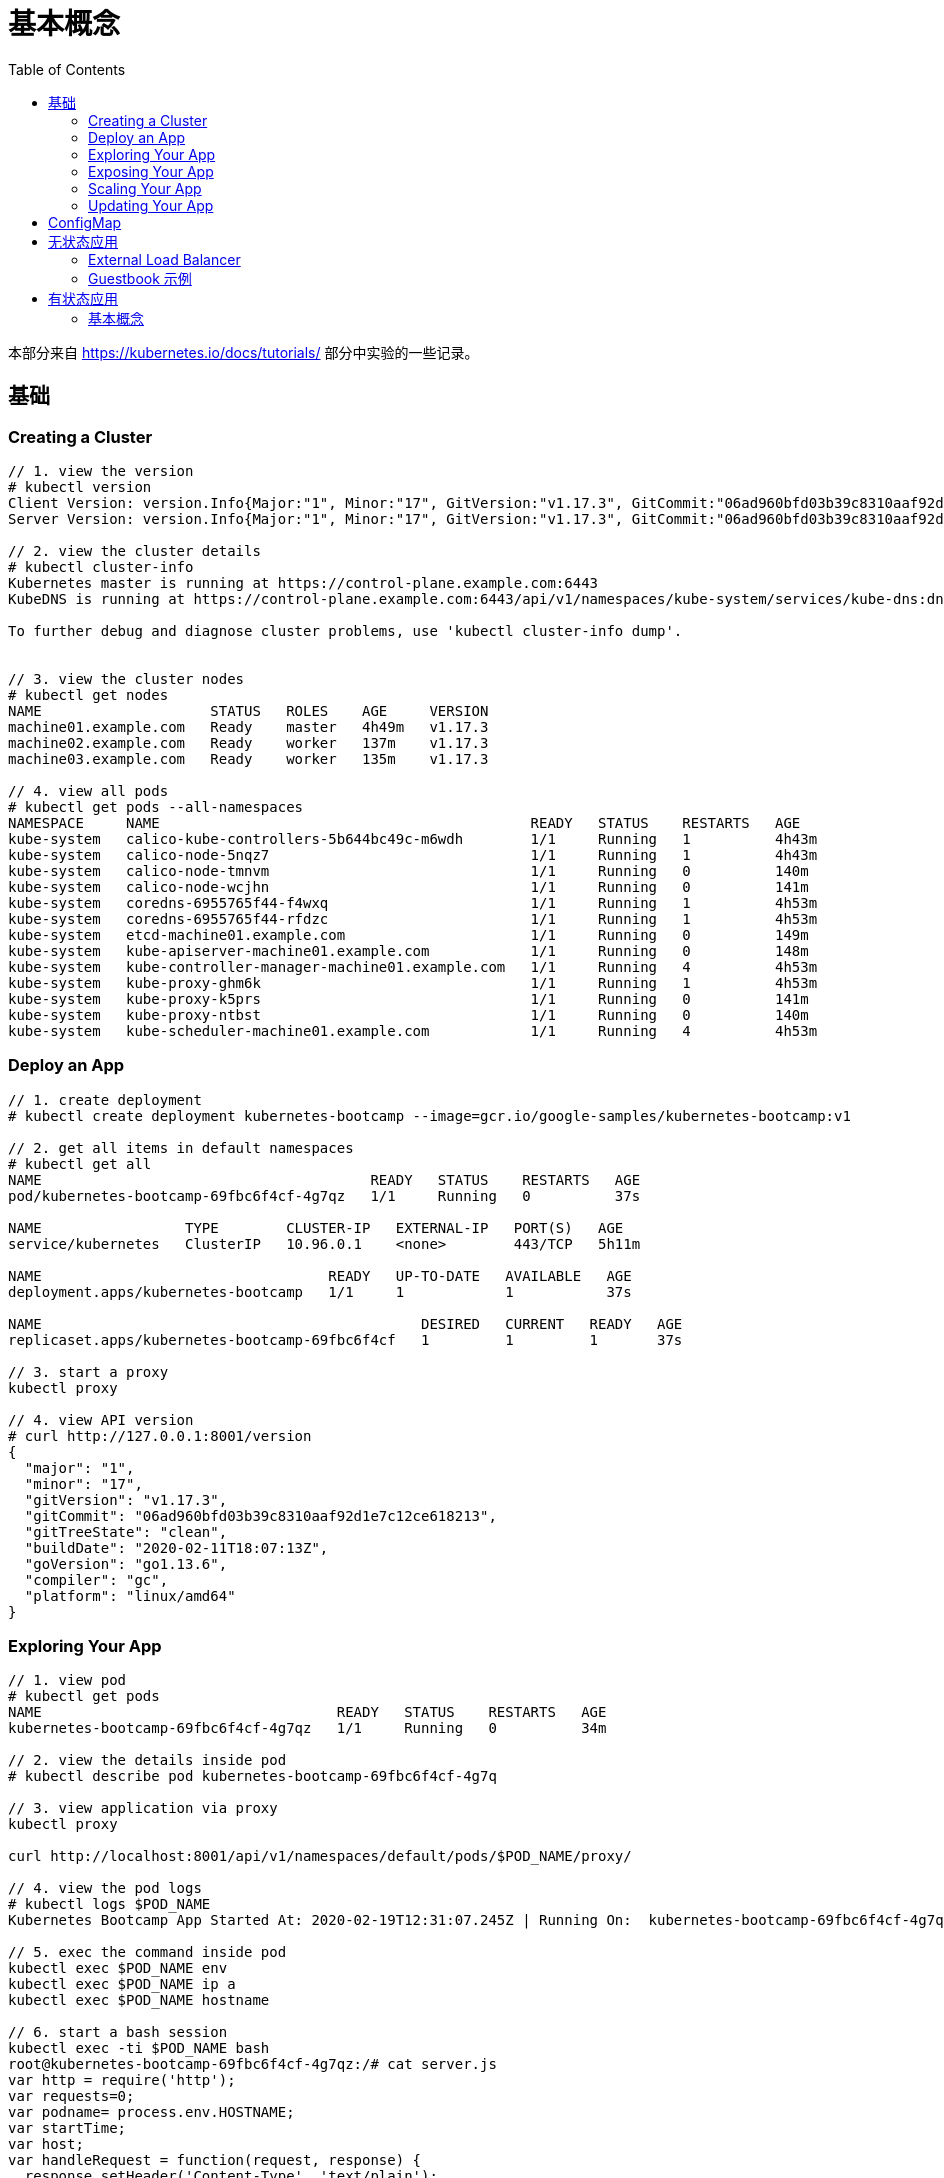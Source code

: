 = 基本概念
:toc: manual

本部分来自 https://kubernetes.io/docs/tutorials/ 部分中实验的一些记录。

== 基础

=== Creating a Cluster

[source, yaml]
----
// 1. view the version
# kubectl version
Client Version: version.Info{Major:"1", Minor:"17", GitVersion:"v1.17.3", GitCommit:"06ad960bfd03b39c8310aaf92d1e7c12ce618213", GitTreeState:"clean", BuildDate:"2020-02-11T18:14:22Z", GoVersion:"go1.13.6", Compiler:"gc", Platform:"linux/amd64"}
Server Version: version.Info{Major:"1", Minor:"17", GitVersion:"v1.17.3", GitCommit:"06ad960bfd03b39c8310aaf92d1e7c12ce618213", GitTreeState:"clean", BuildDate:"2020-02-11T18:07:13Z", GoVersion:"go1.13.6", Compiler:"gc", Platform:"linux/amd64"}

// 2. view the cluster details
# kubectl cluster-info
Kubernetes master is running at https://control-plane.example.com:6443
KubeDNS is running at https://control-plane.example.com:6443/api/v1/namespaces/kube-system/services/kube-dns:dns/proxy

To further debug and diagnose cluster problems, use 'kubectl cluster-info dump'.


// 3. view the cluster nodes
# kubectl get nodes
NAME                    STATUS   ROLES    AGE     VERSION
machine01.example.com   Ready    master   4h49m   v1.17.3
machine02.example.com   Ready    worker   137m    v1.17.3
machine03.example.com   Ready    worker   135m    v1.17.3

// 4. view all pods
# kubectl get pods --all-namespaces
NAMESPACE     NAME                                            READY   STATUS    RESTARTS   AGE
kube-system   calico-kube-controllers-5b644bc49c-m6wdh        1/1     Running   1          4h43m
kube-system   calico-node-5nqz7                               1/1     Running   1          4h43m
kube-system   calico-node-tmnvm                               1/1     Running   0          140m
kube-system   calico-node-wcjhn                               1/1     Running   0          141m
kube-system   coredns-6955765f44-f4wxq                        1/1     Running   1          4h53m
kube-system   coredns-6955765f44-rfdzc                        1/1     Running   1          4h53m
kube-system   etcd-machine01.example.com                      1/1     Running   0          149m
kube-system   kube-apiserver-machine01.example.com            1/1     Running   0          148m
kube-system   kube-controller-manager-machine01.example.com   1/1     Running   4          4h53m
kube-system   kube-proxy-ghm6k                                1/1     Running   1          4h53m
kube-system   kube-proxy-k5prs                                1/1     Running   0          141m
kube-system   kube-proxy-ntbst                                1/1     Running   0          140m
kube-system   kube-scheduler-machine01.example.com            1/1     Running   4          4h53m 
----

=== Deploy an App

[source, yaml]
----
// 1. create deployment
# kubectl create deployment kubernetes-bootcamp --image=gcr.io/google-samples/kubernetes-bootcamp:v1

// 2. get all items in default namespaces
# kubectl get all
NAME                                       READY   STATUS    RESTARTS   AGE
pod/kubernetes-bootcamp-69fbc6f4cf-4g7qz   1/1     Running   0          37s

NAME                 TYPE        CLUSTER-IP   EXTERNAL-IP   PORT(S)   AGE
service/kubernetes   ClusterIP   10.96.0.1    <none>        443/TCP   5h11m

NAME                                  READY   UP-TO-DATE   AVAILABLE   AGE
deployment.apps/kubernetes-bootcamp   1/1     1            1           37s

NAME                                             DESIRED   CURRENT   READY   AGE
replicaset.apps/kubernetes-bootcamp-69fbc6f4cf   1         1         1       37s

// 3. start a proxy
kubectl proxy

// 4. view API version
# curl http://127.0.0.1:8001/version
{
  "major": "1",
  "minor": "17",
  "gitVersion": "v1.17.3",
  "gitCommit": "06ad960bfd03b39c8310aaf92d1e7c12ce618213",
  "gitTreeState": "clean",
  "buildDate": "2020-02-11T18:07:13Z",
  "goVersion": "go1.13.6",
  "compiler": "gc",
  "platform": "linux/amd64"
}
----

=== Exploring Your App

[source, yaml]
----
// 1. view pod
# kubectl get pods
NAME                                   READY   STATUS    RESTARTS   AGE
kubernetes-bootcamp-69fbc6f4cf-4g7qz   1/1     Running   0          34m

// 2. view the details inside pod
# kubectl describe pod kubernetes-bootcamp-69fbc6f4cf-4g7q

// 3. view application via proxy
kubectl proxy

curl http://localhost:8001/api/v1/namespaces/default/pods/$POD_NAME/proxy/

// 4. view the pod logs
# kubectl logs $POD_NAME
Kubernetes Bootcamp App Started At: 2020-02-19T12:31:07.245Z | Running On:  kubernetes-bootcamp-69fbc6f4cf-4g7qz 

// 5. exec the command inside pod
kubectl exec $POD_NAME env
kubectl exec $POD_NAME ip a
kubectl exec $POD_NAME hostname

// 6. start a bash session
kubectl exec -ti $POD_NAME bash
root@kubernetes-bootcamp-69fbc6f4cf-4g7qz:/# cat server.js 
var http = require('http');
var requests=0;
var podname= process.env.HOSTNAME;
var startTime;
var host;
var handleRequest = function(request, response) {
  response.setHeader('Content-Type', 'text/plain');
  response.writeHead(200);
  response.write("Hello Kubernetes bootcamp! | Running on: ");
  response.write(host);
  response.end(" | v=1\n");
  console.log("Running On:" ,host, "| Total Requests:", ++requests,"| App Uptime:", (new Date() - startTime)/1000 , "seconds", "| Log Time:",new Date());
}
var www = http.createServer(handleRequest);
www.listen(8080,function () {
    startTime = new Date();;
    host = process.env.HOSTNAME;
    console.log ("Kubernetes Bootcamp App Started At:",startTime, "| Running On: " ,host, "\n" );
});

# curl http://127.0.0.1:8080
Hello Kubernetes bootcamp! | Running on: kubernetes-bootcamp-69fbc6f4cf-4g7qz | v=1
----

=== Exposing Your App

[source, yaml]
----
// 1. view service(Cluster IP only can be view internally
# kubectl get services 
NAME         TYPE        CLUSTER-IP   EXTERNAL-IP   PORT(S)   AGE
kubernetes   ClusterIP   10.96.0.1    <none>        443/TCP   6h20m

// 2. expose service to external
kubectl expose deployment/kubernetes-bootcamp --type="NodePort" --port 8080

// 3. view services again
# kubectl get services 
NAME                  TYPE        CLUSTER-IP    EXTERNAL-IP   PORT(S)          AGE
kubernetes            ClusterIP   10.96.0.1     <none>        443/TCP          6h22m
kubernetes-bootcamp   NodePort    10.102.1.85   <none>        8080:32437/TCP   44s

// 4. view the details of service
# kubectl describe services/kubernetes-bootcamp
Name:                     kubernetes-bootcamp
Namespace:                default
Labels:                   app=kubernetes-bootcamp
Annotations:              <none>
Selector:                 app=kubernetes-bootcamp
Type:                     NodePort
IP:                       10.102.1.85
Port:                     <unset>  8080/TCP
TargetPort:               8080/TCP
NodePort:                 <unset>  32437/TCP
Endpoints:                192.168.208.193:8080
Session Affinity:         None
External Traffic Policy:  Cluster
Events:                   <none>

// 5. view the service outside cluster
# kubectl get services/kubernetes-bootcamp -o go-template=''
32437

$ curl http://192.168.100.101:32437
Hello Kubernetes bootcamp! | Running on: kubernetes-bootcamp-69fbc6f4cf-4g7qz | v=1

// 6. vew deployment
kubectl describe deployment

// 7. get pod by label filters
kubectl get pods -l app=kubernetes-bootcamp

// 8. get service by label filters
kubectl get service -l app=kubernetes-bootcamp

// 9. set a lable to a pod
kubectl label pod kubernetes-bootcamp-69fbc6f4cf-4g7qz name=ksong

// 10. get pod via new lable
kubectl get service -l name=ksong

// 11. describe pods
kubectl describe pod kubernetes-bootcamp-69fbc6f4cf-4g7qz 

// 12. delete service
kubectl delete service -l app=kubernetes-bootcamp	
----

=== Scaling Your App

[source, yaml]
----
// 1. view the replicaset
# kubectl get rs
NAME                             DESIRED   CURRENT   READY   AGE
kubernetes-bootcamp-69fbc6f4cf   1         1         1       12h

// 2. scale the app
kubectl scale deployments/kubernetes-bootcamp --replicas=4

// 3. view the replicaset 
# kubectl get rs
NAME                             DESIRED   CURRENT   READY   AGE
kubernetes-bootcamp-69fbc6f4cf   4         4         4       12h

// 4. view the pods widely
# kubectl get pod -o wide
NAME                                   READY   STATUS    RESTARTS   AGE   IP                NODE                    NOMINATED NODE   READINESS GATES
kubernetes-bootcamp-69fbc6f4cf-4g7qz   1/1     Running   0          12h   192.168.208.193   machine03.example.com   <none>           <none>
kubernetes-bootcamp-69fbc6f4cf-8jj95   1/1     Running   0          90s   192.168.251.1     machine02.example.com   <none>           <none>
kubernetes-bootcamp-69fbc6f4cf-d2f2c   1/1     Running   0          90s   192.168.251.2     machine02.example.com   <none>           <none>
kubernetes-bootcamp-69fbc6f4cf-kqsvn   1/1     Running   0          90s   192.168.208.194   machine03.example.com   <none>           <none>

// 5. view the details of deployment
kubectl describe deployments/kubernetes-bootcamp

// 6. expose service via NodePort
kubectl expose deployment/kubernetes-bootcamp --type="NodePort" --port 8080

// 7. view the details of service
# kubectl describe services/kubernetes-bootcamp
Name:                     kubernetes-bootcamp
Namespace:                default
Labels:                   app=kubernetes-bootcamp
Annotations:              <none>
Selector:                 app=kubernetes-bootcamp
Type:                     NodePort
IP:                       10.109.10.113
Port:                     <unset>  8080/TCP
TargetPort:               8080/TCP
NodePort:                 <unset>  30811/TCP
Endpoints:                192.168.208.193:8080,192.168.208.194:8080,192.168.251.1:8080 + 1 more...
Session Affinity:         None
External Traffic Policy:  Cluster
Events:                   <none>

// 8. access the service
# curl http://control-plane.example.com:30811
Hello Kubernetes bootcamp! | Running on: kubernetes-bootcamp-69fbc6f4cf-kqsvn | v=1

// 9. scale down the service to 2
kubectl scale deployments/kubernetes-bootcamp --replicas=2

// 10. view the pods widely
# kubectl get pods -o wide
NAME                                   READY   STATUS    RESTARTS   AGE   IP                NODE                    NOMINATED NODE   READINESS GATES
kubernetes-bootcamp-69fbc6f4cf-4g7qz   1/1     Running   0          14h   192.168.208.193   machine03.example.com   <none>           <none>
kubernetes-bootcamp-69fbc6f4cf-kqsvn   1/1     Running   0          96m   192.168.208.194   machine03.example.com   <none>           <none>
----

=== Updating Your App

[source, yaml]
----
// 1. set the image to v2
kubectl set image deployments/kubernetes-bootcamp kubernetes-bootcamp=jocatalin/kubernetes-bootcamp:v2

// 2. view the upgrade
# kubectl get pods
NAME                                   READY   STATUS              RESTARTS   AGE
kubernetes-bootcamp-69fbc6f4cf-4g7qz   1/1     Running             0          14h
kubernetes-bootcamp-69fbc6f4cf-kqsvn   1/1     Terminating         0          103m
kubernetes-bootcamp-b4d9f565-4zv7w     0/1     ContainerCreating   0          1s
kubernetes-bootcamp-b4d9f565-lrthd     1/1     Running             0          17s

// 3. view the details of service
# kubectl describe services/kubernetes-bootcamp
Name:                     kubernetes-bootcamp
Namespace:                default
Labels:                   app=kubernetes-bootcamp
Annotations:              <none>
Selector:                 app=kubernetes-bootcamp
Type:                     NodePort
IP:                       10.109.10.113
Port:                     <unset>  8080/TCP
TargetPort:               8080/TCP
NodePort:                 <unset>  30811/TCP
Endpoints:                192.168.208.195:8080,192.168.251.3:8080
Session Affinity:         None
External Traffic Policy:  Cluster
Events:                   <none>

// 4. access the app again
# curl http://control-plane.example.com:30811
Hello Kubernetes bootcamp! | Running on: kubernetes-bootcamp-b4d9f565-lrthd | v=2

// 5. view the images
# kubectl describe pods | grep Image
    Image:          jocatalin/kubernetes-bootcamp:v2
    Image:          jocatalin/kubernetes-bootcamp:v2

// 6. rolling update
kubectl rollout status deployments/kubernetes-bootcamp

// 7. set to v10
kubectl set image deployments/kubernetes-bootcamp kubernetes-bootcamp=gcr.io/google-samples/kubernetes-bootcamp:v10

// 8. roll back the updates
kubectl rollout undo deployments/kubernetes-bootcamp

// 9. check the images agai
kubectl describe pods | grep Image 

// 10. delete all
kubectl delete all --all
----

== ConfigMap

[source, yaml]
.*1. create a redis-config file*
----
cat <<EOF > ./redis-config
maxmemory 2mb
maxmemory-policy allkeys-lru
EOF
----

[source, yaml]
.*2. create a pod yaml file*
----
cat <<EOF > ./pod.yaml
apiVersion: v1
kind: Pod
metadata:
  name: redis
spec:
  containers:
  - name: redis
    image: redis:5.0.4
    command:
      - redis-server
      - "/redis-master/redis.conf"
    env:
    - name: MASTER
      value: "true"
    ports:
    - containerPort: 6379
    resources:
      limits:
        cpu: "0.1"
    volumeMounts:
    - mountPath: /redis-master-data
      name: data
    - mountPath: /redis-master
      name: config
  volumes:
    - name: data
      emptyDir: {}
    - name: config
      configMap:
        name: example-redis-config
        items:
        - key: redis-config
          path: redis.conf
EOF
----

[source, yaml]
.*3. create a kustomization.yaml file*
----
cat <<EOF > ./kustomization.yaml
configMapGenerator:
- name: example-redis-config
  files:
  - redis-config
resources:
- pod.yaml
EOF
----

[source, yaml]
.*4. Deploy*
----
# kubectl apply -k .
configmap/example-redis-config-dgh9dg555m created
pod/redis created
----

[source, yaml]
.*5. view the deployments*
----
# kubectl get all
NAME        READY   STATUS    RESTARTS   AGE
pod/redis   1/1     Running   0          61s

NAME                 TYPE        CLUSTER-IP   EXTERNAL-IP   PORT(S)   AGE
service/kubernetes   ClusterIP   10.96.0.1    <none>        443/TCP   39m
----

[source, yaml]
.*6. test the services*
----
# kubectl exec -it redis redis-cli
127.0.0.1:6379> CONFIG GET maxmemory
1) "maxmemory"
2) "2097152"
127.0.0.1:6379> CONFIG GET maxmemory-policy
1) "maxmemory-policy"
2) "allkeys-lru"
----

[source, yaml]
.*7. clean up*
----
# kubectl delete all --all
pod "redis" deleted
service "kubernetes" deleted
----

== 无状态应用

=== External Load Balancer

[source, yaml]
.*1. create a deployment.yaml*
----
cat <<EOF > ./deployment.yaml
apiVersion: apps/v1
kind: Deployment
metadata:
  labels:
    app.kubernetes.io/name: load-balancer-example
  name: hello-world
spec:
  replicas: 5
  selector:
    matchLabels:
      app.kubernetes.io/name: load-balancer-example
  template:
    metadata:
      labels:
        app.kubernetes.io/name: load-balancer-example
    spec:
      containers:
      - image: gcr.io/google-samples/node-hello:1.0
        name: hello-world
        ports:
        - containerPort: 8080
EOF
----

[source, yaml]
.*2. deploy*
----
# kubectl apply -f deployment.yaml 
deployment.apps/hello-world created
----

[source, yaml]
.*3. view the deployment details*
----
// view all
kubectl get all

// view the details of Deployment
kubectl describe deployment.apps/hello-world

// view the details of ReplicaSet
kubectl describe  replicaset.apps/hello-world-f9b447754 

// view the pods distribution
# kubectl get pods -o wide
NAME                          READY   STATUS    RESTARTS   AGE     IP                NODE                    NOMINATED NODE   READINESS GATES
hello-world-f9b447754-4cqrn   1/1     Running   0          4m37s   192.168.251.5     machine02.example.com   <none>           <none>
hello-world-f9b447754-cvhgm   1/1     Running   0          4m37s   192.168.251.6     machine02.example.com   <none>           <none>
hello-world-f9b447754-cxwm6   1/1     Running   0          4m37s   192.168.208.199   machine03.example.com   <none>           <none>
hello-world-f9b447754-tvq9v   1/1     Running   0          4m37s   192.168.208.198   machine03.example.com   <none>           <none>
hello-world-f9b447754-v85fw   1/1     Running   0          4m37s   192.168.208.197   machine03.example.com   <none>           <none>
----

[source, yaml]
.*4. Create LB Service*
----
// create
kubectl expose deployment hello-world --type=LoadBalancer --name=my-service

// view service
# kubectl get services my-service
NAME         TYPE           CLUSTER-IP      EXTERNAL-IP   PORT(S)          AGE
my-service   LoadBalancer   10.100.32.120   <pending>     8080:31059/TCP   7m8s
----

[source, yaml]
.*5. edit service, add a external IP(external lb), the externalIPs is added*
----
# kubectl edit service/my-service
apiVersion: v1
kind: Service
metadata:
  creationTimestamp: "2020-02-20T08:53:43Z"
  labels:
    app.kubernetes.io/name: load-balancer-example
  name: my-service
  namespace: default
  resourceVersion: "185225"
  selfLink: /api/v1/namespaces/default/services/my-service
  uid: 6667dd2b-9ebb-499f-b202-b0539d75df1a
spec:
  clusterIP: 10.100.32.120
  externalTrafficPolicy: Cluster
  ports:
  - nodePort: 31059
    port: 8080
    protocol: TCP
    targetPort: 8080
  selector:
    app.kubernetes.io/name: load-balancer-example
  sessionAffinity: None
  type: LoadBalancer
  externalIPs:
  - 192.168.100.102
status:
  loadBalancer: {}
----

[source, yaml]
.*5. view the services*
----
# kubectl get svc my-service
NAME         TYPE           CLUSTER-IP      EXTERNAL-IP       PORT(S)          AGE
my-service   LoadBalancer   10.100.32.120   192.168.100.102   8080:31059/TCP   14m
----

[source, yaml]
.*6. access the application*
----
# curl http://192.168.100.102:8080
Hello Kubernetes!
----

[source, yaml]
.*7. clean up*
----
kubectl delete all --all
----

=== Guestbook 示例

[source, yaml]
.*1. 部署 Redis Master*
----
// 1. create the deployment yaml
cat <<EOF > ./redis-master-deployment.yaml
apiVersion: apps/v1 # for versions before 1.9.0 use apps/v1beta2
kind: Deployment
metadata:
  name: redis-master
  labels:
    app: redis
spec:
  selector:
    matchLabels:
      app: redis
      role: master
      tier: backend
  replicas: 1
  template:
    metadata:
      labels:
        app: redis
        role: master
        tier: backend
    spec:
      containers:
      - name: master
        image: k8s.gcr.io/redis:e2e  # or just image: redis
        resources:
          requests:
            cpu: 100m
            memory: 100Mi
        ports:
        - containerPort: 6379
EOF

// 2. deploy
kubectl apply -f redis-master-deployment.yaml 

// 3. view deployments
kubectl get all

// 4. view redis logs
kubectl logs -f pod/redis-master-7db7f6579f-j2bbv
----

[source, yaml]
.*2. 给 Redis Master 创建一个 Service*
----
// 1. create the service yaml
cat <<EOF > ./redis-master-service.yaml
apiVersion: v1
kind: Service
metadata:
  name: redis-master
  labels:
    app: redis
    role: master
    tier: backend
spec:
  ports:
  - port: 6379
    targetPort: 6379
  selector:
    app: redis
    role: master
    tier: backend
EOF

// 2. create service
kubectl apply -f redis-master-service.yaml 

// 3. view the services
kubectl get svc
kubectl describe svc redis-master
----

[source, yaml]
.*3. 部署 2 个 Redis Slave 节点*
----
// 1. create the deployment yaml
cat <<EOF > ./redis-slave-deployment.yaml
apiVersion: apps/v1 # for versions before 1.9.0 use apps/v1beta2
kind: Deployment
metadata:
  name: redis-slave
  labels:
    app: redis
spec:
  selector:
    matchLabels:
      app: redis
      role: slave
      tier: backend
  replicas: 2
  template:
    metadata:
      labels:
        app: redis
        role: slave
        tier: backend
    spec:
      containers:
      - name: slave
        image: gcr.io/google_samples/gb-redisslave:v3
        resources:
          requests:
            cpu: 100m
            memory: 100Mi
        env:
        - name: GET_HOSTS_FROM
          value: dns
        ports:
        - containerPort: 6379
EOF

// 2. deploy
kubectl apply -f redis-slave-deployment.yaml 

// 3. view the deployments
kubectl get all -l role=slave
----

[source, yaml]
.*4. 给 Redis Slave 创建一个 Service*
----
// 1. create the service yaml
cat <<EOF > ./redis-slave-service.yaml
apiVersion: v1
kind: Service
metadata:
  name: redis-slave
  labels:
    app: redis
    role: slave
    tier: backend
spec:
  ports:
  - port: 6379
  selector:
    app: redis
    role: slave
    tier: backend
EOF

// 2. create service
kubectl apply -f redis-slave-service.yaml 

// 3. view the service
kubectl get svc -l role=slave
kubectl describe svc redis-slave 
----

[source, yaml]
.*5. 部署 Guestbook*
----
// 1. create the deployment yaml
cat <<EOF > ./frontend-deployment.yaml
apiVersion: apps/v1 # for versions before 1.9.0 use apps/v1beta2
kind: Deployment
metadata:
  name: frontend
  labels:
    app: guestbook
spec:
  selector:
    matchLabels:
      app: guestbook
      tier: frontend
  replicas: 3
  template:
    metadata:
      labels:
        app: guestbook
        tier: frontend
    spec:
      containers:
      - name: php-redis
        image: gcr.io/google-samples/gb-frontend:v4
        resources:
          requests:
            cpu: 100m
            memory: 100Mi
        env:
        - name: GET_HOSTS_FROM
          value: dns
        ports:
        - containerPort: 80
EOF

// 2. deploy
kubectl apply -f frontend-deployment.yaml 

// 3. view the deploy details
kubectl get all -l app=guestbook
----

[source, yaml]
.*6. 给 Guestbook 创建一个服务*
----
// 1. create the service yaml
cat <<EOF > ./frontend-service.yaml
apiVersion: v1
kind: Service
metadata:
  name: frontend
  labels:
    app: guestbook
    tier: frontend
spec:
  type: NodePort 
  ports:
  - port: 80
  selector:
    app: guestbook
    tier: frontend
EOF

// 2. create svc
kubectl apply -f frontend-service.yaml 

// 3. view service
kubectl get svc -l app=guestbook 
kubectl describe svc frontend
----

[source, yaml]
.*7. 查看部署完成后的集群*
----
# kubectl get pods -o wide
NAME                            READY   STATUS    RESTARTS   AGE   IP                NODE                    NOMINATED NODE   READINESS GATES
frontend-6cb7f8bd65-6b76c       1/1     Running   0          20m   192.168.251.9     machine02.example.com   <none>           <none>
frontend-6cb7f8bd65-p66hr       1/1     Running   0          20m   192.168.208.204   machine03.example.com   <none>           <none>
frontend-6cb7f8bd65-pz78j       1/1     Running   0          20m   192.168.208.203   machine03.example.com   <none>           <none>
redis-master-7db7f6579f-j2bbv   1/1     Running   0          46m   192.168.251.7     machine02.example.com   <none>           <none>
redis-slave-7664787fbc-5b6ds    1/1     Running   0          33m   192.168.251.8     machine02.example.com   <none>           <none>
redis-slave-7664787fbc-lr7bp    1/1     Running   0          33m   192.168.208.202   machine03.example.com   <none>           <none>

# kubectl get deployments
NAME           READY   UP-TO-DATE   AVAILABLE   AGE
frontend       3/3     3            3           21m
redis-master   1/1     1            1           47m
redis-slave    2/2     2            2           33m

# kubectl get svc
NAME           TYPE        CLUSTER-IP      EXTERNAL-IP   PORT(S)        AGE
frontend       NodePort    10.110.209.79   <none>        80:32465/TCP   17m
kubernetes     ClusterIP   10.96.0.1       <none>        443/TCP        58m
redis-master   ClusterIP   10.97.142.208   <none>        6379/TCP       40m
redis-slave    ClusterIP   10.104.96.140   <none>        6379/TCP       29m

# kubectl get rs
NAME                      DESIRED   CURRENT   READY   AGE
frontend-6cb7f8bd65       3         3         3       22m
redis-master-7db7f6579f   1         1         1       47m
redis-slave-7664787fbc    2         2         2       34m
----

*8. 访问 Guestbook*

浏览器打开 http://192.168.100.101:32465/

[source, yaml]
.*9. Clean up*
----
kubectl delete all --all
----

== 有状态应用

=== 基本概念

[source, yaml]
.*1. 创建一个 StatefulSet*
----
// 1. create the web yaml
cat <<EOF > ./web.yaml
apiVersion: v1
kind: Service
metadata:
  name: nginx
  labels:
    app: nginx
spec:
  ports:
  - port: 80
    name: web
  clusterIP: None
  selector:
    app: nginx
---
apiVersion: apps/v1
kind: StatefulSet
metadata:
  name: web
spec:
  serviceName: "nginx"
  replicas: 2
  selector:
    matchLabels:
      app: nginx
  template:
    metadata:
      labels:
        app: nginx
    spec:
      containers:
      - name: nginx
        image: k8s.gcr.io/nginx-slim:0.8
        ports:
        - containerPort: 80
          name: web
        volumeMounts:
        - name: www
          mountPath: /usr/share/nginx/html
  volumeClaimTemplates:
  - metadata:
      name: www
    spec:
      accessModes: [ "ReadWriteOnce" ]
      resources:
        requests:
          storage: 1Gi
EOF

// 2. create
kubectl apply -f web.yaml

// 3. view the creation

----

[source, yaml]
----

----

[source, yaml]
----

----

[source, yaml]
----

----

[source, yaml]
----

----

[source, yaml]
----

----

[source, yaml]
----

----

[source, yaml]
----

----

[source, yaml]
----

----

[source, yaml]
----

----

[source, yaml]
----

----

[source, yaml]
----

----



